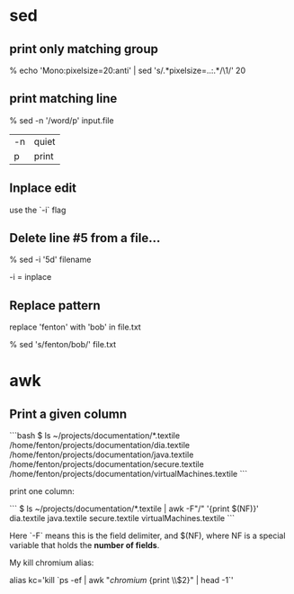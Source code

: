* sed
** print only matching group

    % echo 'Mono:pixelsize=20:anti' | sed 's/.*pixelsize=\(..\):.*/\1/' 
    20

** print matching line

    % sed -n '/word/p' input.file

| -n | quiet |
| p  | print |

** Inplace edit

use the `-i` flag

** Delete line #5 from a file...

    % sed -i '5d' filename

-i = inplace

** Replace pattern

replace 'fenton' with 'bob' in file.txt

    % sed 's/fenton/bob/' file.txt

* awk

** Print a given column

```bash
$ ls ~/projects/documentation/*.textile
/home/fenton/projects/documentation/dia.textile
/home/fenton/projects/documentation/java.textile
/home/fenton/projects/documentation/secure.textile
/home/fenton/projects/documentation/virtualMachines.textile
```

print one column:

```
$ ls ~/projects/documentation/*.textile | awk -F"/" '{print $(NF)}'
dia.textile
java.textile
secure.textile
virtualMachines.textile
```

Here `-F` means this is the field delimiter, and $(NF), where NF is a
special variable that holds the *number of fields*.

My kill chromium alias:

alias kc='kill `ps -ef | awk "/chromium/ {print \\$2}" | head -1`'
